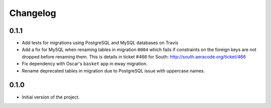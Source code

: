 =========
Changelog
=========

0.1.1
-----

* Add tests for migrations using PostgreSQL and MySQL databases on Travis
* Add a fix for MySQL when renaming tables in migration ``0004`` which fails
  if constraints on the foreign keys are not dropped before renaming them. This is
  details in ticket #466 for South: http://south.aeracode.org/ticket/466
* Fix dependency with Oscar's ``basket`` app in eway migration.
* Rename deprecated tables in migration due to PostgreSQL issue with uppercase
  names.


0.1.0
-----

* Initial version of the project.
